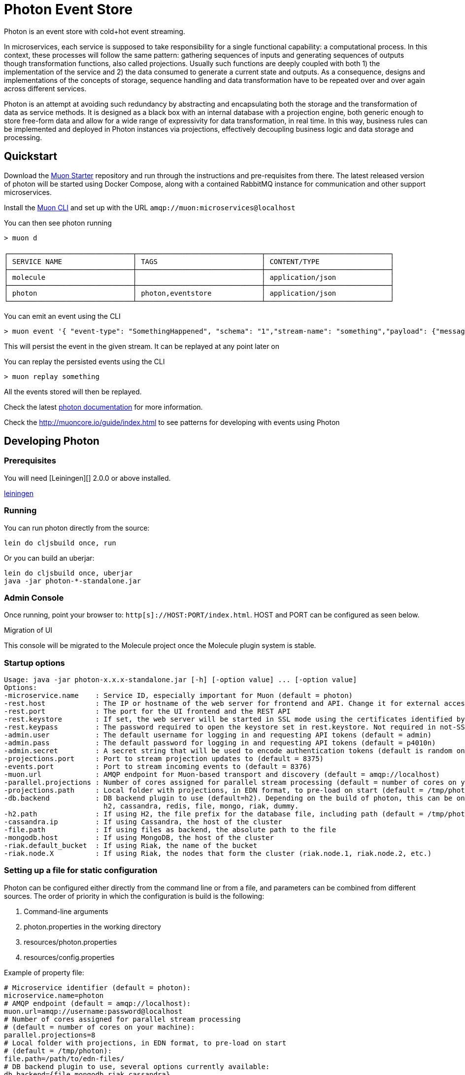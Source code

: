 # Photon Event Store

Photon is an event store with cold+hot event streaming.

In microservices, each service is supposed to take responsibility for a single functional capability: a computational process. In this context, these processes will follow the same pattern: gathering sequences of inputs and generating sequences of outputs though transformation functions, also called projections. Usually such functions are deeply coupled with both 1) the implementation of the service and 2) the data consumed to generate a current state and outputs. As a consequence, designs and implementations of the concepts of storage, sequence handling and data transformation have to be repeated over and over again across different services.

Photon is an attempt at avoiding such redundancy by abstracting and encapsulating both the storage and the transformation of data as service methods. It is designed as a black box with an internal database with a projection engine, both generic enough to store free-form data and allow for a wide range of expressivity for data transformation, in real time. In this way, business rules can be implemented and deployed in Photon instances via projections, effectively decoupling business logic and data storage and processing.

## Quickstart

Download the link:https://github.com/muoncore/muon-starter[Muon Starter] repository and run through the instructions and
pre-requisites from there. The latest released version of photon will be started using Docker Compose,
along with a contained RabbitMQ instance for communication and other support microservices.

Install the link:https://github.com/muoncore/muon-cli[Muon CLI] and set up with the URL `amqp://muon:microservices@localhost`

You can then see photon running

```bash
> muon d

┌──────────────────────────────┬──────────────────────────────┬──────────────────────────────┐
│ SERVICE NAME                 │ TAGS                         │ CONTENT/TYPE                 │
├──────────────────────────────┼──────────────────────────────┼──────────────────────────────┤
│ molecule                     │                              │ application/json             │
├──────────────────────────────┼──────────────────────────────┼──────────────────────────────┤
│ photon                       │ photon,eventstore            │ application/json             │
└──────────────────────────────┴──────────────────────────────┴──────────────────────────────┘
```

You can emit an event using the CLI

```bash
> muon event '{ "event-type": "SomethingHappened", "schema": "1","stream-name": "something","payload": {"message": "Hi there!"}}'
```

This will persist the event in the given stream. It can be replayed at any point later on

You can replay the persisted events using the CLI

```bash

> muon replay something

```

All the events stored will then be replayed.


Check the latest http://muoncore.io/submodules/photon/doc/index.html[photon documentation] for more information.

Check the http://muoncore.io/guide/index.html to see patterns for developing with events using Photon

## Developing Photon

### Prerequisites

You will need [Leiningen][] 2.0.0 or above installed.

https://github.com/technomancy/leiningen[leiningen]

### Running

You can run photon directly from the source:

```
lein do cljsbuild once, run
```

Or you can build an uberjar:

```
lein do cljsbuild once, uberjar
java -jar photon-*-standalone.jar
```

### Admin Console

Once running, point your browser to: `http[s]://HOST:PORT/index.html`. HOST and PORT can be configured as seen below.

.Migration of UI
****
This console will be migrated to the Molecule project once the Molecule plugin system is stable.
****

### Startup options

```
Usage: java -jar photon-x.x.x-standalone.jar [-h] [-option value] ... [-option value]
Options:
-microservice.name    : Service ID, especially important for Muon (default = photon)
-rest.host            : The IP or hostname of the web server for frontend and API. Change it for external access (default = localhost)
-rest.port            : The port for the UI frontend and the REST API
-rest.keystore        : If set, the web server will be started in SSL mode using the certificates identified by this path
-rest.keypass         : The password required to open the keystore set in rest.keystore. Not required in not-SSL mode
-admin.user           : The default username for logging in and requesting API tokens (default = admin)
-admin.pass           : The default password for logging in and requesting API tokens (default = p4010n)
-admin.secret         : A secret string that will be used to encode authentication tokens (default is random on launch)
-projections.port     : Port to stream projection updates to (default = 8375)
-events.port          : Port to stream incoming events to (default = 8376)
-muon.url             : AMQP endpoint for Muon-based transport and discovery (default = amqp://localhost)
-parallel.projections : Number of cores assigned for parallel stream processing (default = number of cores on your machine)
-projections.path     : Local folder with projections, in EDN format, to pre-load on start (default = /tmp/photon)
-db.backend           : DB backend plugin to use (default=h2). Depending on the build of photon, this can be one of:
                        h2, cassandra, redis, file, mongo, riak, dummy.
-h2.path              : If using H2, the file prefix for the database file, including path (default = /tmp/photon.h2)
-cassandra.ip         : If using Cassandra, the host of the cluster
-file.path            : If using files as backend, the absolute path to the file
-mongodb.host         : If using MongoDB, the host of the cluster
-riak.default_bucket  : If using Riak, the name of the bucket
-riak.node.X          : If using Riak, the nodes that form the cluster (riak.node.1, riak.node.2, etc.)
```

### Setting up a file for static configuration

Photon can be configured either directly from the command line or from a file, and parameters can be combined from different sources. The order of priority in which the configuration is build is the following:

1. Command-line arguments
2. photon.properties in the working directory
3. resources/photon.properties
4. resources/config.properties

Example of property file:

```
# Microservice identifier (default = photon):
microservice.name=photon
# AMQP endpoint (default = amqp://localhost):
muon.url=amqp://username:password@localhost
# Number of cores assigned for parallel stream processing
# (default = number of cores on your machine):
parallel.projections=8
# Local folder with projections, in EDN format, to pre-load on start
# (default = /tmp/photon):
file.path=/path/to/edn-files/
# DB backend plugin to use, several options currently available:
db.backend={file,mongodb,riak,cassandra}
# Depending on the backend, you'll need to set up the DB plugin:
cassandra.ip=127.0.0.1
file.path=/path/to/file.json
mongodb.host=localhost
riak.default_bucket=photon-eventstore-v1
riak.node.1=riak1.yourdomain.com
riak.node.2=riak2.yourdomain.com
riak.node.3=riak3.yourdomain.com
```

### Muon schemas

The endpoints and expected schemas to interact with `photon` can be found [here](doc/schemas.md).

### Testing

Tests are run by executing

```
lein midje
```

To run the test suite from the REPL:

```bash
lein repl
=> (use 'midje.sweet)
=> (autotest)
```

Alternatively, create a test photon client to interact with photon:

```bash
lein new muon-clojure photon-test-client
```

### Profiling

In order to achieve the best performance and thoughput, photon has been intensively tested and profiled with the [YourKit](https://www.yourkit.com) profiler, with a license kindly provided by their creators as part of their support to the open source community.

image:https://www.yourkit.com/images/yklogo.png[YourKit logo]

YourKit supports open source projects with its full-featured Java Profiler.
YourKit, LLC is the creator of <a href="https://www.yourkit.com/java/profiler/index.jsp">YourKit Java Profiler</a>
and <a href="https://www.yourkit.com/.net/profiler/index.jsp">YourKit .NET Profiler</a>,
innovative and intelligent tools for profiling Java and .NET applications.
